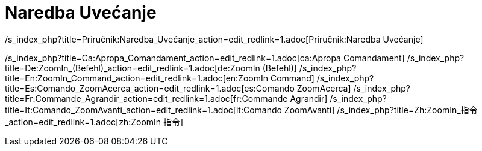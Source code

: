 = Naredba Uvećanje
ifdef::env-github[:imagesdir: /bs/modules/ROOT/assets/images]

/s_index_php?title=Priručnik:Naredba_Uvećanje_action=edit_redlink=1.adoc[Priručnik:Naredba Uvećanje]

/s_index_php?title=Ca:Apropa_Comandament_action=edit_redlink=1.adoc[ca:Apropa Comandament]
/s_index_php?title=De:ZoomIn_(Befehl)_action=edit_redlink=1.adoc[de:ZoomIn (Befehl)]
/s_index_php?title=En:ZoomIn_Command_action=edit_redlink=1.adoc[en:ZoomIn Command]
/s_index_php?title=Es:Comando_ZoomAcerca_action=edit_redlink=1.adoc[es:Comando ZoomAcerca]
/s_index_php?title=Fr:Commande_Agrandir_action=edit_redlink=1.adoc[fr:Commande Agrandir]
/s_index_php?title=It:Comando_ZoomAvanti_action=edit_redlink=1.adoc[it:Comando ZoomAvanti]
/s_index_php?title=Zh:ZoomIn_指令_action=edit_redlink=1.adoc[zh:ZoomIn 指令]
